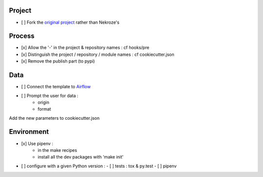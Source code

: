Project
-------

- [ ] Fork the `original project <https://cookiecutter-pypackage.readthedocs.io/en/latest/tutorial.html>`_ rather than Nekroze's

Process
-------

- [x] Allow the \'-\' in the project & repository names : cf hooks/pre
- [x] Distinguish the project / repository / module names : cf cookiecutter.json
- [x] Remove the publish part (to pypi)

Data
----

- [ ] Connect the template to `Airflow <https://pythonhosted.org/airflow/tutorial.html>`_
- [ ] Prompt the user for data :
        - origin
        - format

Add the new parameters to cookiecutter.json

Environment
-----------

- [x] Use pipenv :
        - in the make recipes
        - install all the dev packages with \'make init\'
- [ ] configure with a given Python version :
  - [ ] tests : tox & py.test
  - [ ] pipenv
